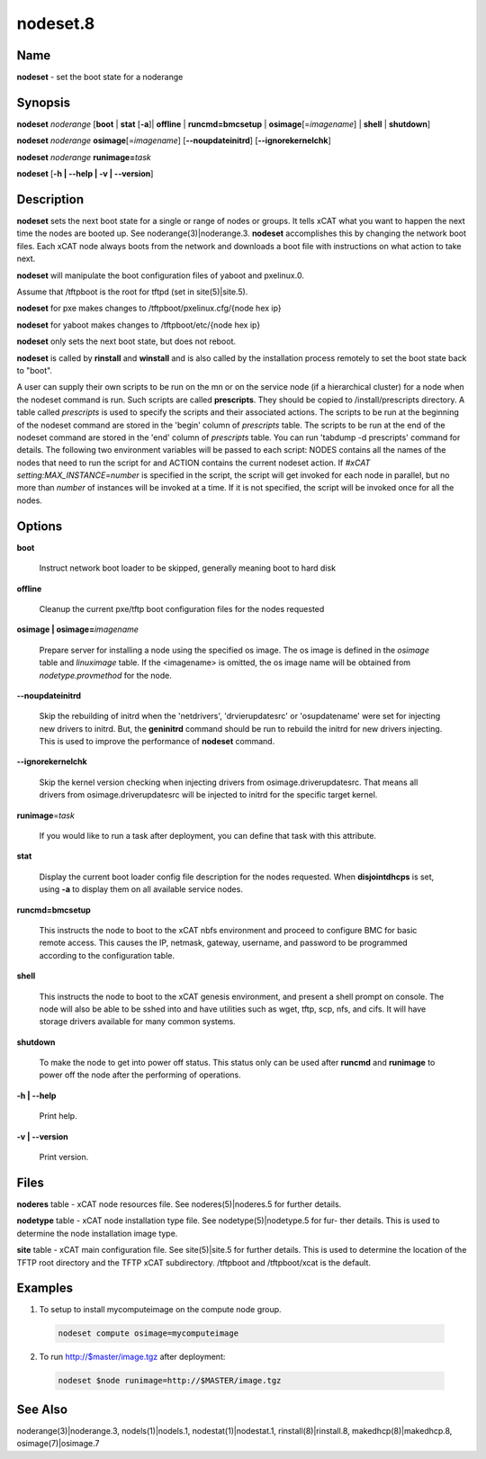 
#########
nodeset.8
#########

.. highlight:: perl


****
Name
****


\ **nodeset**\  - set the boot state for a noderange


****************
\ **Synopsis**\ 
****************


\ **nodeset**\  \ *noderange*\  [\ **boot**\  | \ **stat**\  [\ **-a**\ ]| \ **offline**\  | \ **runcmd=bmcsetup**\  | \ **osimage**\ [=\ *imagename*\ ] | \ **shell**\  | \ **shutdown**\ ]

\ **nodeset**\  \ *noderange*\  \ **osimage**\ [=\ *imagename*\ ] [\ **-**\ **-noupdateinitrd**\ ] [\ **-**\ **-ignorekernelchk**\ ]

\ **nodeset**\  \ *noderange*\  \ **runimage=**\ \ *task*\ 

\ **nodeset**\  [\ **-h | -**\ **-help | -v | -**\ **-version**\ ]


*******************
\ **Description**\ 
*******************


\ **nodeset**\   sets the next boot state for a single or range of
nodes or groups.  It tells xCAT what you want to happen the next time the
nodes are booted up.  See  noderange(3)|noderange.3.   \ **nodeset**\   accomplishes  this  by
changing  the network boot files.  Each xCAT node always boots from the
network and downloads a boot file with instructions on what  action  to
take next.

\ **nodeset**\  will manipulate the boot configuration files of yaboot and pxelinux.0.

Assume that /tftpboot is the root for tftpd (set in site(5)|site.5).

\ **nodeset**\  for pxe makes changes to /tftpboot/pxelinux.cfg/{node hex ip}

\ **nodeset**\  for yaboot makes changes to /tftpboot/etc/{node hex ip}

\ **nodeset**\  only sets the next boot state, but does not reboot.

\ **nodeset**\   is  called  by \ **rinstall**\  and \ **winstall**\  and is also called by the
installation process remotely to set the boot state back to "boot".

A user can supply their own scripts to be run on the mn or on the service node (if a hierarchical cluster) for a node when the nodeset command is run. Such scripts are called \ **prescripts**\ . They should be copied to /install/prescripts directory. A table called \ *prescripts*\  is used to specify the scripts and their associated actions. The scripts to be run at the beginning of the nodeset command are stored in the 'begin' column of \ *prescripts*\  table. The scripts to be run at the end of the nodeset command are stored in the 'end' column of \ *prescripts*\  table. You can run 'tabdump -d prescripts' command for details. The following two environment variables will be passed to each script: NODES contains all the names of the nodes that need to run the script for and ACTION contains the current nodeset action. If \ *#xCAT setting:MAX_INSTANCE=number*\  is specified in the script, the script will get invoked for each node in parallel, but no more than \ *number*\  of instances will be invoked at a time. If it is not specified, the script will be invoked once for all the nodes.


***************
\ **Options**\ 
***************



\ **boot**\ 
 
 Instruct network boot loader to be skipped, generally meaning boot to hard disk
 


\ **offline**\ 
 
 Cleanup the current pxe/tftp boot configuration files for the nodes requested
 


\ **osimage | osimage=**\ \ *imagename*\ 
 
 Prepare server for installing a node using the specified os image. The os image is defined in the \ *osimage*\  table and \ *linuximage*\  table. If the <imagename> is omitted, the os image name will be obtained from \ *nodetype.provmethod*\  for the node.
 


\ **-**\ **-noupdateinitrd**\ 
 
 Skip the rebuilding of initrd when the 'netdrivers', 'drvierupdatesrc' or 'osupdatename' were set for injecting new drivers to initrd. But, the \ **geninitrd**\  command
 should be run to rebuild the initrd for new drivers injecting. This is used to improve the performance of \ **nodeset**\  command.
 


\ **-**\ **-ignorekernelchk**\ 
 
 Skip the kernel version checking when injecting drivers from osimage.driverupdatesrc. That means all drivers from osimage.driverupdatesrc will be injected to initrd for the specific target kernel.
 


\ **runimage**\ =\ *task*\ 
 
 If you would like to run a task after deployment, you can define that task with this attribute.
 


\ **stat**\ 
 
 Display the current boot loader config file description for the nodes requested. When \ **disjointdhcps**\  is set, using \ **-a**\  to display them on all available service nodes.
 


\ **runcmd=bmcsetup**\ 
 
 This instructs the node to boot to the xCAT nbfs environment and proceed to configure BMC
 for basic remote access.  This causes the IP, netmask, gateway, username, and password to be programmed according to the configuration table.
 


\ **shell**\ 
 
 This instructs the node to boot to the xCAT genesis environment, and present a shell prompt on console.
 The node will also be able to be sshed into and have utilities such as wget, tftp, scp, nfs, and cifs.  It will have storage drivers available for many common systems.
 


\ **shutdown**\ 
 
 To make the node to get into power off status. This status only can be used after \ **runcmd**\  and \ **runimage**\  to power off the node after the performing of operations.
 


\ **-h | -**\ **-help**\ 
 
 Print help.
 


\ **-v | -**\ **-version**\ 
 
 Print version.
 



*************
\ **Files**\ 
*************


\ **noderes**\  table -
xCAT  node  resources  file.   See  noderes(5)|noderes.5  for  further
details.

\ **nodetype**\  table -
xCAT node installation type file.  See nodetype(5)|nodetype.5 for  fur-
ther  details.   This is used to determine the node installation
image type.

\ **site**\  table -
xCAT main  configuration  file.   See  site(5)|site.5  for  further
details.   This  is  used  to determine the location of the TFTP
root directory and the TFTP xCAT  subdirectory.   /tftpboot  and
/tftpboot/xcat is the default.


****************
\ **Examples**\ 
****************



1. To setup to install mycomputeimage on the compute node group.
 
 
 .. code-block:: perl
 
   nodeset compute osimage=mycomputeimage
 
 


2. To run http://$master/image.tgz  after deployment:
 
 
 .. code-block:: perl
 
   nodeset $node runimage=http://$MASTER/image.tgz
 
 



************************
\ **See**\  \ **Also**\ 
************************


noderange(3)|noderange.3, nodels(1)|nodels.1, nodestat(1)|nodestat.1, rinstall(8)|rinstall.8,
makedhcp(8)|makedhcp.8, osimage(7)|osimage.7

